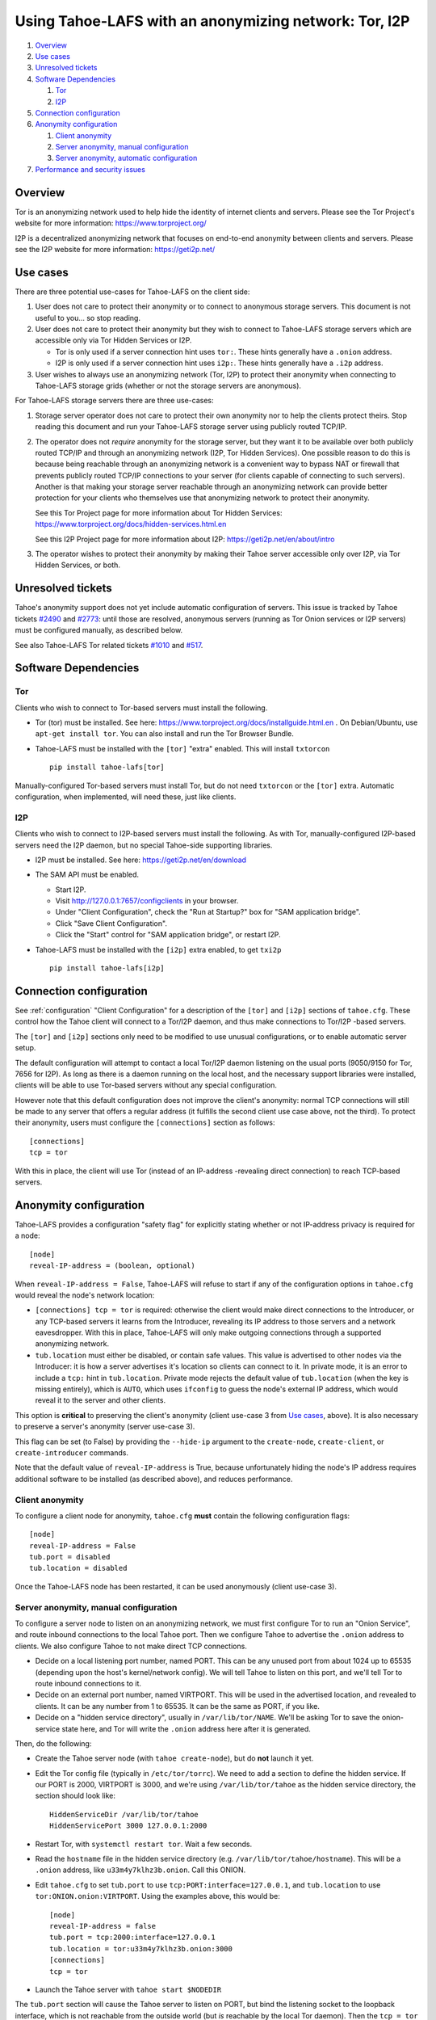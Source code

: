 ﻿.. -*- coding: utf-8-with-signature; fill-column: 77 -*-

======================================================
Using Tahoe-LAFS with an anonymizing network: Tor, I2P
======================================================

#. `Overview`_
#. `Use cases`_
#. `Unresolved tickets`_

#. `Software Dependencies`_

   #. `Tor`_
   #. `I2P`_

#. `Connection configuration`_

#. `Anonymity configuration`_

   #. `Client anonymity`_
   #. `Server anonymity, manual configuration`_
   #. `Server anonymity, automatic configuration`_

#. `Performance and security issues`_



Overview
========

Tor is an anonymizing network used to help hide the identity of internet
clients and servers. Please see the Tor Project's website for more information:
https://www.torproject.org/

I2P is a decentralized anonymizing network that focuses on end-to-end anonymity
between clients and servers. Please see the I2P website for more information:
https://geti2p.net/



Use cases
=========

There are three potential use-cases for Tahoe-LAFS on the client side:

1. User does not care to protect their anonymity or to connect to anonymous
   storage servers. This document is not useful to you... so stop reading.

2. User does not care to protect their anonymity but they wish to connect to
   Tahoe-LAFS storage servers which are accessible only via Tor Hidden Services or I2P.

   * Tor is only used if a server connection hint uses ``tor:``. These hints
     generally have a ``.onion`` address.
   * I2P is only used if a server connection hint uses ``i2p:``. These hints
     generally have a ``.i2p`` address.

3. User wishes to always use an anonymizing network (Tor, I2P) to protect
   their anonymity when connecting to Tahoe-LAFS storage grids (whether or
   not the storage servers are anonymous).


For Tahoe-LAFS storage servers there are three use-cases:

1. Storage server operator does not care to protect their own anonymity nor
   to help the clients protect theirs. Stop reading this document and run
   your Tahoe-LAFS storage server using publicly routed TCP/IP.

2. The operator does not *require* anonymity for the storage server, but they
   want it to be available over both publicly routed TCP/IP and through an
   anonymizing network (I2P, Tor Hidden Services). One possible reason to do
   this is because being reachable through an anonymizing network is a
   convenient way to bypass NAT or firewall that prevents publicly routed
   TCP/IP connections to your server (for clients capable of connecting to
   such servers). Another is that making your storage server reachable
   through an anonymizing network can provide better protection for your
   clients who themselves use that anonymizing network to protect their
   anonymity.

   See this Tor Project page for more information about Tor Hidden Services:
   https://www.torproject.org/docs/hidden-services.html.en

   See this I2P Project page for more information about I2P:
   https://geti2p.net/en/about/intro

3. The operator wishes to protect their anonymity by making their Tahoe
   server accessible only over I2P, via Tor Hidden Services, or both.



Unresolved tickets
==================

Tahoe's anonymity support does not yet include automatic configuration of
servers. This issue is tracked by Tahoe tickets `#2490`_ and `#2773`_: until
those are resolved, anonymous servers (running as Tor Onion services or I2P
servers) must be configured manually, as described below.

See also Tahoe-LAFS Tor related tickets `#1010`_ and `#517`_.

.. _`#2490`: https://tahoe-lafs.org/trac/tahoe-lafs/ticket/2490
.. _`#2773`: https://tahoe-lafs.org/trac/tahoe-lafs/ticket/2773
.. _`#1010`: https://tahoe-lafs.org/trac/tahoe-lafs/ticket/1010
.. _`#517`: https://tahoe-lafs.org/trac/tahoe-lafs/ticket/517


Software Dependencies
=====================

Tor
---

Clients who wish to connect to Tor-based servers must install the following.

* Tor (tor) must be installed. See here:
  https://www.torproject.org/docs/installguide.html.en . On Debian/Ubuntu,
  use ``apt-get install tor``. You can also install and run the Tor Browser
  Bundle.

* Tahoe-LAFS must be installed with the ``[tor]`` "extra" enabled. This will
  install ``txtorcon`` ::

   pip install tahoe-lafs[tor]

Manually-configured Tor-based servers must install Tor, but do not need
``txtorcon`` or the ``[tor]`` extra. Automatic configuration, when
implemented, will need these, just like clients.

I2P
---

Clients who wish to connect to I2P-based servers must install the following.
As with Tor, manually-configured I2P-based servers need the I2P daemon, but
no special Tahoe-side supporting libraries.

* I2P must be installed. See here:
  https://geti2p.net/en/download

* The SAM API must be enabled.

  * Start I2P.
  * Visit http://127.0.0.1:7657/configclients in your browser.
  * Under "Client Configuration", check the "Run at Startup?" box for "SAM
    application bridge".
  * Click "Save Client Configuration".
  * Click the "Start" control for "SAM application bridge", or restart I2P.

* Tahoe-LAFS must be installed with the ``[i2p]`` extra enabled, to get
  ``txi2p`` ::

   pip install tahoe-lafs[i2p]



Connection configuration
========================

See :ref:`configuration` "Client Configuration" for a description of the
``[tor]`` and ``[i2p]`` sections of ``tahoe.cfg``. These control how the
Tahoe client will connect to a Tor/I2P daemon, and thus make connections to
Tor/I2P -based servers.

The ``[tor]`` and ``[i2p]`` sections only need to be modified to use unusual
configurations, or to enable automatic server setup.

The default configuration will attempt to contact a local Tor/I2P daemon
listening on the usual ports (9050/9150 for Tor, 7656 for I2P). As long as
there is a daemon running on the local host, and the necessary support
libraries were installed, clients will be able to use Tor-based servers
without any special configuration.

However note that this default configuration does not improve the client's
anonymity: normal TCP connections will still be made to any server that
offers a regular address (it fulfills the second client use case above, not
the third). To protect their anonymity, users must configure the
``[connections]`` section as follows::

  [connections]
  tcp = tor

With this in place, the client will use Tor (instead of an
IP-address -revealing direct connection) to reach TCP-based servers.

Anonymity configuration
=======================

Tahoe-LAFS provides a configuration "safety flag" for explicitly stating
whether or not IP-address privacy is required for a node::

   [node]
   reveal-IP-address = (boolean, optional)

When ``reveal-IP-address = False``, Tahoe-LAFS will refuse to start if any of
the configuration options in ``tahoe.cfg`` would reveal the node's network
location:

* ``[connections] tcp = tor`` is required: otherwise the client would make
  direct connections to the Introducer, or any TCP-based servers it learns
  from the Introducer, revealing its IP address to those servers and a
  network eavesdropper. With this in place, Tahoe-LAFS will only make
  outgoing connections through a supported anonymizing network.

* ``tub.location`` must either be disabled, or contain safe values. This
  value is advertised to other nodes via the Introducer: it is how a server
  advertises it's location so clients can connect to it. In private mode, it
  is an error to include a ``tcp:`` hint in ``tub.location``. Private mode
  rejects the default value of ``tub.location`` (when the key is missing
  entirely), which is ``AUTO``, which uses ``ifconfig`` to guess the node's
  external IP address, which would reveal it to the server and other clients.

This option is **critical** to preserving the client's anonymity (client
use-case 3 from `Use cases`_, above). It is also necessary to preserve a
server's anonymity (server use-case 3).

This flag can be set (to False) by providing the ``--hide-ip`` argument to
the ``create-node``, ``create-client``, or ``create-introducer`` commands.

Note that the default value of ``reveal-IP-address`` is True, because
unfortunately hiding the node's IP address requires additional software to be
installed (as described above), and reduces performance.

Client anonymity
----------------

To configure a client node for anonymity, ``tahoe.cfg`` **must** contain the
following configuration flags::

   [node]
   reveal-IP-address = False
   tub.port = disabled
   tub.location = disabled

Once the Tahoe-LAFS node has been restarted, it can be used anonymously (client
use-case 3).

Server anonymity, manual configuration
--------------------------------------

To configure a server node to listen on an anonymizing network, we must first
configure Tor to run an "Onion Service", and route inbound connections to the
local Tahoe port. Then we configure Tahoe to advertise the ``.onion`` address
to clients. We also configure Tahoe to not make direct TCP connections.

* Decide on a local listening port number, named PORT. This can be any unused
  port from about 1024 up to 65535 (depending upon the host's kernel/network
  config). We will tell Tahoe to listen on this port, and we'll tell Tor to
  route inbound connections to it.
* Decide on an external port number, named VIRTPORT. This will be used in the
  advertised location, and revealed to clients. It can be any number from 1
  to 65535. It can be the same as PORT, if you like.
* Decide on a "hidden service directory", usually in ``/var/lib/tor/NAME``.
  We'll be asking Tor to save the onion-service state here, and Tor will
  write the ``.onion`` address here after it is generated.

Then, do the following:

* Create the Tahoe server node (with ``tahoe create-node``), but do **not**
  launch it yet.

* Edit the Tor config file (typically in ``/etc/tor/torrc``). We need to add
  a section to define the hidden service. If our PORT is 2000, VIRTPORT is
  3000, and we're using ``/var/lib/tor/tahoe`` as the hidden service
  directory, the section should look like::

    HiddenServiceDir /var/lib/tor/tahoe
    HiddenServicePort 3000 127.0.0.1:2000

* Restart Tor, with ``systemctl restart tor``. Wait a few seconds.

* Read the ``hostname`` file in the hidden service directory (e.g.
  ``/var/lib/tor/tahoe/hostname``). This will be a ``.onion`` address, like
  ``u33m4y7klhz3b.onion``. Call this ONION.

* Edit ``tahoe.cfg`` to set ``tub.port`` to use
  ``tcp:PORT:interface=127.0.0.1``, and ``tub.location`` to use
  ``tor:ONION.onion:VIRTPORT``. Using the examples above, this would be::

    [node]
    reveal-IP-address = false
    tub.port = tcp:2000:interface=127.0.0.1
    tub.location = tor:u33m4y7klhz3b.onion:3000
    [connections]
    tcp = tor

* Launch the Tahoe server with ``tahoe start $NODEDIR``

The ``tub.port`` section will cause the Tahoe server to listen on PORT, but
bind the listening socket to the loopback interface, which is not reachable
from the outside world (but *is* reachable by the local Tor daemon). Then the
``tcp = tor`` section causes Tahoe to use Tor when connecting to the
Introducer, hiding it's IP address. The node will then announce itself to all
clients using ``tub.location``, so clients will know that they must use Tor
to reach this server (and not revealing it's IP address through the
announcement). When clients connect to the onion address, their packets will
flow through the anonymizing network and eventually land on the local Tor
daemon, which will then make a connection to PORT on localhost, which is
where Tahoe is listening for connections.

Follow a similar process to build a Tahoe server that listens on I2P. The
same process can be used to listen on both Tor and I2P (``tub.location =
tor:ONION.onion:VIRTPORT,i2p:ADDR.i2p``). It can also listen on both Tor and
plain TCP (use-case 2), with ``tub.port = tcp:PORT``, ``tub.location =
tcp:HOST:PORT,tor:ONION.onion:VIRTPORT``, and ``anonymous = false`` (and omit
the ``tcp = tor`` setting, as the address is already being broadcast through
the location announcement).


Server anonymity, automatic configuration
-----------------------------------------

(note: this is not yet implemented, see Tahoe tickets `#2490`_ and `#2773`_
for progress)


To configure a server node to listen on an anonymizing network, create the
node with the ``--listen=tor`` option. This requires a Tor configuration that
either launches a new Tor daemon, or has access to the Tor control port (and
enough authority to create a new onion service).

This option will set ``reveal-IP-address = False`` and ``[connections] tcp =
tor``. It will allocate the necessary ports, instruct Tor to create the onion
service (saving the private key somewhere inside NODEDIR/private/), obtain
the ``.onion`` address, and populate ``tub.port`` and ``tub.location``
correctly.


Performance and security issues
===============================

If you are running a server which does not itself need to be
anonymous, should you make it reachable via an anonymizing network or
not? Or should you make it reachable *both* via an anonymizing network
and as a publicly traceable TCP/IP server?

There are several trade-offs effected by this decision.

NAT/Firewall penetration
------------------------

Making a server be reachable via Tor or I2P makes it reachable (by
Tor/I2P-capable clients) even if there are NATs or firewalls preventing
direct TCP/IP connections to the server.

Anonymity
---------

Making a Tahoe-LAFS server accessible *only* via Tor or I2P can be used to
guarantee that the Tahoe-LAFS clients use Tor or I2P to connect
(specifically, the server should only advertise Tor/I2P addresses in the
``tub.location`` config key). This prevents misconfigured clients from
accidentally de-anonymizing themselves by connecting to your server through
the traceable Internet.

Clearly, a server which is available as both a Tor/I2P service *and* a
regular TCP address is not itself anonymous: the .onion address and the real
IP address of the server are easily linkable.

Also, interaction, through Tor, with a Tor Hidden Service may be more
protected from network traffic analysis than interaction, through Tor,
with a publicly traceable TCP/IP server.

**XXX is there a document maintained by Tor developers which substantiates or refutes this belief?
If so we need to link to it. If not, then maybe we should explain more here why we think this?**

Performance
-----------

A client connecting to a publicly traceable Tahoe-LAFS server through Tor
incurs substantially higher latency and sometimes worse throughput than the
same client connecting to the same server over a normal traceable TCP/IP
connection. When the server is on a Tor Hidden Service, it incurs even more
latency, and possibly even worse throughput.

Connecting to Tahoe-LAFS servers which are I2P servers incurs higher latency
and worse throughput too.

Positive and negative effects on other Tor users
------------------------------------------------

Sending your Tahoe-LAFS traffic over Tor adds cover traffic for other
Tor users who are also transmitting bulk data. So that is good for
them -- increasing their anonymity.

However, it makes the performance of other Tor users' interactive
sessions -- e.g. ssh sessions -- much worse. This is because Tor
doesn't currently have any prioritization or quality-of-service
features, so someone else's ssh keystrokes may have to wait in line
while your bulk file contents get transmitted. The added delay might
make other people's interactive sessions unusable.

Both of these effects are doubled if you upload or download files to a
Tor Hidden Service, as compared to if you upload or download files
over Tor to a publicly traceable TCP/IP server.

Positive and negative effects on other I2P users
------------------------------------------------

Sending your Tahoe-LAFS traffic over I2P adds cover traffic for other I2P users
who are also transmitting data. So that is good for them -- increasing their
anonymity. It will not directly impair the performance of other I2P users'
interactive sessions, because the I2P network has several congestion control and
quality-of-service features, such as prioritizing smaller packets.

However, if many users are sending Tahoe-LAFS traffic over I2P, and do not have
their I2P routers configured to participate in much traffic, then the I2P
network as a whole will suffer degradation. Each Tahoe-LAFS router using I2P has
their own anonymizing tunnels that their data is sent through. On average, one
Tahoe-LAFS node requires 12 other I2P routers to participate in their tunnels.

It is therefore important that your I2P router is sharing bandwidth with other
routers, so that you can give back as you use I2P. This will never impair the
performance of your Tahoe-LAFS node, because your I2P router will always
prioritize your own traffic.

